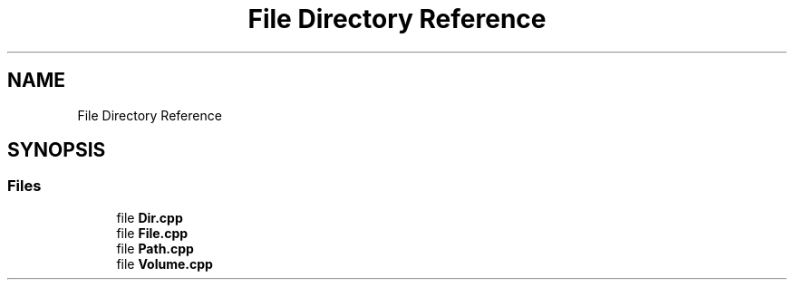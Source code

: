.TH "File Directory Reference" 3 "Fri Jan 26 2024" "Version 0.2.0" "BBP Embedded kernel" \" -*- nroff -*-
.ad l
.nh
.SH NAME
File Directory Reference
.SH SYNOPSIS
.br
.PP
.SS "Files"

.in +1c
.ti -1c
.RI "file \fBDir\&.cpp\fP"
.br
.ti -1c
.RI "file \fBFile\&.cpp\fP"
.br
.ti -1c
.RI "file \fBPath\&.cpp\fP"
.br
.ti -1c
.RI "file \fBVolume\&.cpp\fP"
.br
.in -1c
